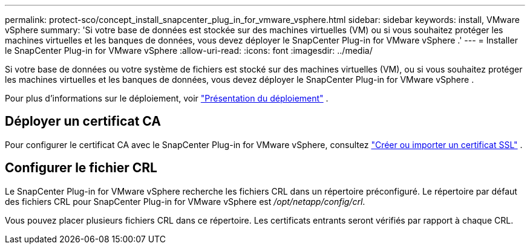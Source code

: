 ---
permalink: protect-sco/concept_install_snapcenter_plug_in_for_vmware_vsphere.html 
sidebar: sidebar 
keywords: install, VMware vSphere 
summary: 'Si votre base de données est stockée sur des machines virtuelles (VM) ou si vous souhaitez protéger les machines virtuelles et les banques de données, vous devez déployer le SnapCenter Plug-in for VMware vSphere .' 
---
= Installer le SnapCenter Plug-in for VMware vSphere
:allow-uri-read: 
:icons: font
:imagesdir: ../media/


[role="lead"]
Si votre base de données ou votre système de fichiers est stocké sur des machines virtuelles (VM), ou si vous souhaitez protéger les machines virtuelles et les banques de données, vous devez déployer le SnapCenter Plug-in for VMware vSphere .

Pour plus d'informations sur le déploiement, voir https://docs.netapp.com/us-en/sc-plugin-vmware-vsphere/scpivs44_get_started_overview.html["Présentation du déploiement"^] .



== Déployer un certificat CA

Pour configurer le certificat CA avec le SnapCenter Plug-in for VMware vSphere, consultez https://kb.netapp.com/Advice_and_Troubleshooting/Data_Protection_and_Security/SnapCenter/How_to_create_and_or_import_an_SSL_certificate_to_SnapCenter_Plug-in_for_VMware_vSphere_(SCV)["Créer ou importer un certificat SSL"^] .



== Configurer le fichier CRL

Le SnapCenter Plug-in for VMware vSphere recherche les fichiers CRL dans un répertoire préconfiguré.  Le répertoire par défaut des fichiers CRL pour SnapCenter Plug-in for VMware vSphere est _/opt/netapp/config/crl_.

Vous pouvez placer plusieurs fichiers CRL dans ce répertoire.  Les certificats entrants seront vérifiés par rapport à chaque CRL.
